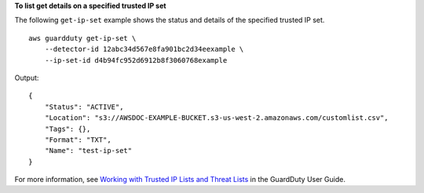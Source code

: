 **To list get details on a specified trusted IP set**

The following ``get-ip-set`` example shows the status and details of the specified trusted IP set. ::

    aws guardduty get-ip-set \
        --detector-id 12abc34d567e8fa901bc2d34eexample \
        --ip-set-id d4b94fc952d6912b8f3060768example

Output::

    {
        "Status": "ACTIVE",
        "Location": "s3://AWSDOC-EXAMPLE-BUCKET.s3-us-west-2.amazonaws.com/customlist.csv",
        "Tags": {},
        "Format": "TXT",
        "Name": "test-ip-set"
    }
    
For more information, see `Working with Trusted IP Lists and Threat Lists <https://docs.aws.amazon.com/guardduty/latest/ug/guardduty_upload_lists.html>`__ in the GuardDuty User Guide.